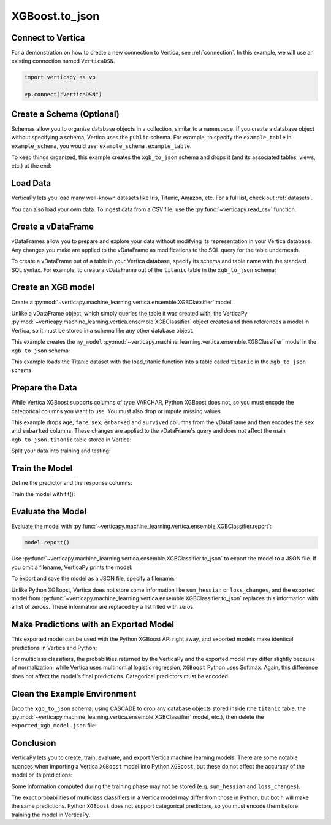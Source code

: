 .. _user_guide.full_stack.to_json:

================
XGBoost.to_json
================

Connect to Vertica
--------------------

For a demonstration on how to create a new connection to Vertica, see :ref:`connection`. In this example, we will use an existing connection named ``VerticaDSN``.

.. code-block:: python

    import verticapy as vp
    
    vp.connect("VerticaDSN")

Create a Schema (Optional)
---------------------------

Schemas allow you to organize database objects in a collection, similar to a namespace. If you create a database object 
without specifying a schema, Vertica uses the ``public`` schema. For example, to specify the ``example_table`` in ``example_schema``, you would use: ``example_schema.example_table``.

To keep things organized, this example creates the ``xgb_to_json`` schema and drops it (and its associated tables, views, etc.) at the end:

.. ipython:: python
    :suppress:

    import verticapy as vp

.. ipython:: python

    vp.drop("xgb_to_json", method = "schema")
    vp.create_schema("xgb_to_json")

Load Data
----------

VerticaPy lets you load many well-known datasets like Iris, Titanic, Amazon, etc.
For a full list, check out :ref:`datasets`.

.. ipython:: python

    from verticapy.datasets import load_titanic
    vdf = load_titanic(
        name = "titanic",
        schema = "xgb_to_json",
    )


You can also load your own data. To ingest data from a CSV file, 
use the :py:func:`~verticapy.read_csv` function.

Create a vDataFrame
--------------------

vDataFrames allow you to prepare and explore your data without modifying its representation in your Vertica database. Any changes you make are applied to the vDataFrame as modifications to the SQL query for the table underneath.

To create a vDataFrame out of a table in your Vertica database, specify its schema and table name with the standard SQL syntax. For example, to create a vDataFrame out of the ``titanic`` table in the ``xgb_to_json`` schema:

.. ipython:: python

    vdf = vp.vDataFrame("xgb_to_json.titanic")

Create an XGB model
-------------------

Create a :py:mod:`~verticapy.machine_learning.vertica.ensemble.XGBClassifier` model.

Unlike a vDataFrame object, which simply queries the table it 
was created with, the VerticaPy :py:mod:`~verticapy.machine_learning.vertica.ensemble.XGBClassifier` object creates 
and then references a model in Vertica, so it must be stored in a 
schema like any other database object.

This example creates the ``my_model`` :py:mod:`~verticapy.machine_learning.vertica.ensemble.XGBClassifier` model in 
the ``xgb_to_json`` schema:

This example loads the Titanic dataset with the load_titanic function 
into a table called ``titanic`` in the ``xgb_to_json`` schema:

.. ipython:: python

    from verticapy.machine_learning.vertica.ensemble import XGBClassifier
    model = XGBClassifier(
        "xgb_to_json.my_model",
        max_ntree = 4,
        max_depth = 3,
    )

Prepare the Data
-----------------

While Vertica XGBoost supports columns of type VARCHAR, Python XGBoost does not, so you must encode the categorical 
columns you want to use. You must also drop or impute missing values.

This example drops ``age``, ``fare``, ``sex``, ``embarked`` and ``survived`` columns from the vDataFrame and then encodes the ``sex`` and ``embarked`` columns. These changes are applied to the vDataFrame's query and does not affect the main ``xgb_to_json.titanic`` table stored in Vertica:

.. ipython:: python

    vdf = vdf[["age", "fare", "sex", "embarked", "survived"]];
    vdf.dropna();
    vdf["sex"].label_encode();
    vdf["embarked"].label_encode();


.. ipython:: python
    :suppress:
    :okwarning:

    res = vdf
    html_file = open("SPHINX_DIRECTORY/figures/ug_fs_to_json_vdf.html", "w")
    html_file.write(res._repr_html_())
    html_file.close()

.. raw:: html
    :file: SPHINX_DIRECTORY/figures/ug_fs_to_json_vdf.html

Split your data into training and testing:

.. ipython:: python

    train, test = vdf.train_test_split(0.05);

Train the Model
----------------

Define the predictor and the response columns:

.. ipython:: python

    relation = train;
    X = ["age", "fare", "sex", "embarked"]
    y = "survived"

Train the model with fit():

.. ipython:: python
    :okwarning:

    model.fit(relation, X, y)

Evaluate the Model
--------------------

Evaluate the model with :py:func:`~verticapy.machine_learning.vertica.ensemble.XGBClassifier.report`:

.. code-block:: ipython

    model.report()

.. ipython:: python
    :suppress:
    :okwarning:

    res = model.report()
    html_file = open("SPHINX_DIRECTORY/figures/ug_fs_to_json_report.html", "w")
    html_file.write(res._repr_html_())
    html_file.close()

.. raw:: html
    :file: SPHINX_DIRECTORY/figures/ug_fs_to_json_report.html

Use :py:func:`~verticapy.machine_learning.vertica.ensemble.XGBClassifier.to_json` to export the model to a JSON file. If you omit a filename, VerticaPy prints the model:

.. ipython:: python

    model.to_json()


To export and save the model as a JSON file, specify a filename:

.. ipython:: python

    model.to_json("exported_xgb_model.json");

Unlike Python XGBoost, Vertica does not store some information like ``sum_hessian`` or ``loss_changes``, and the exported model from :py:func:`~verticapy.machine_learning.vertica.ensemble.XGBClassifier.to_json` replaces this information with a list of zeroes. These information are replaced by a list filled with zeros.

Make Predictions with an Exported Model
----------------------------------------

This exported model can be used with the Python XGBoost API right away, and exported models make identical predictions in Vertica and Python:

.. ipython:: python

    import pytest
    import xgboost as xgb
    model_python = xgb.XGBClassifier();
    model_python.load_model("exported_xgb_model.json");
    # Convert to numpy format
    X_test = test["age","fare","sex","embarked"].to_numpy() ;
    y_test_vertica = model.to_python(return_proba = True)(X_test);
    y_test_python = model_python.predict_proba(X_test);
    result = (y_test_vertica - y_test_python) ** 2;
    result = result.sum() / len(result);
    assert result == pytest.approx(0.0, abs = 1.0E-14)

For multiclass classifiers, the probabilities returned by the VerticaPy and the exported model may differ slightly because of normalization; while Vertica uses multinomial logistic regression, ``XGBoost`` Python uses Softmax. Again, this difference does not affect the model's final predictions. Categorical predictors must be encoded.


Clean the Example Environment
------------------------------

Drop the ``xgb_to_json`` schema, using CASCADE to drop any database objects stored inside (the ``titanic`` table, the :py:mod:`~verticapy.machine_learning.vertica.ensemble.XGBClassifier` model, etc.), then delete the ``exported_xgb_model.json`` file:

.. ipython:: python

    import os
    os.remove("exported_xgb_model.json")
    vp.drop("xgb_to_json", method = "schema")

Conclusion
-----------

VerticaPy lets you to create, train, evaluate, and export Vertica machine learning models. There are some notable nuances when importing a Vertica ``XGBoost`` model into Python ``XGBoost``, but these do not affect the accuracy of the model or its predictions:

Some information computed during the training phase may not be stored (e.g. ``sum_hessian`` and ``loss_changes``).

The exact probabilities of multiclass classifiers in a Vertica model may differ from those in Python, but bot  ``h`` will make the same predictions. Python ``XGBoost`` does not support categorical predictors, so you must encode them before training the model in VerticaPy.